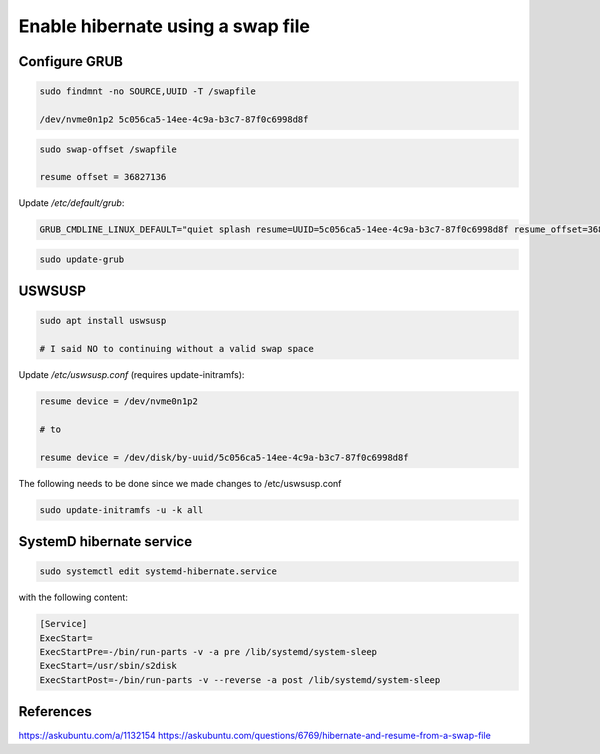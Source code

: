 Enable hibernate using a swap file
==================================

Configure GRUB
--------------

.. code::

   sudo findmnt -no SOURCE,UUID -T /swapfile
   
   /dev/nvme0n1p2 5c056ca5-14ee-4c9a-b3c7-87f0c6998d8f

.. code::
   
   sudo swap-offset /swapfile
   
   resume offset = 36827136

Update `/etc/default/grub`:

.. code::

   GRUB_CMDLINE_LINUX_DEFAULT="quiet splash resume=UUID=5c056ca5-14ee-4c9a-b3c7-87f0c6998d8f resume_offset=36827136"


.. code::

   sudo update-grub

USWSUSP
-------

.. code::

   sudo apt install uswsusp

   # I said NO to continuing without a valid swap space


Update `/etc/uswsusp.conf` (requires update-initramfs):

.. code::

   resume device = /dev/nvme0n1p2

   # to

   resume device = /dev/disk/by-uuid/5c056ca5-14ee-4c9a-b3c7-87f0c6998d8f



The following needs to be done since we made changes to /etc/uswsusp.conf 


.. code::

   sudo update-initramfs -u -k all

SystemD hibernate service
-------------------------

.. code::

   sudo systemctl edit systemd-hibernate.service

with the following content:

.. code::

   [Service]
   ExecStart=
   ExecStartPre=-/bin/run-parts -v -a pre /lib/systemd/system-sleep
   ExecStart=/usr/sbin/s2disk
   ExecStartPost=-/bin/run-parts -v --reverse -a post /lib/systemd/system-sleep

References
----------

https://askubuntu.com/a/1132154
https://askubuntu.com/questions/6769/hibernate-and-resume-from-a-swap-file
